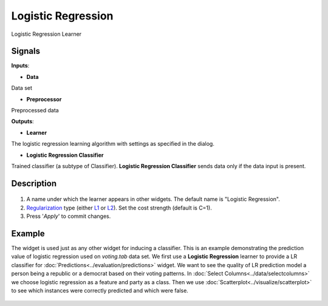 Logistic Regression
===================

.. figure:: icons/logistic-regression.png

Logistic Regression Learner

Signals
-------

**Inputs**:

-  **Data**

Data set

- **Preprocessor**

Preprocessed data

**Outputs**:

-  **Learner**

The logistic regression learning algorithm with settings as specified in
the dialog.

-  **Logistic Regression Classifier**

Trained classifier (a subtype of Classifier). **Logistic Regression
Classifier** sends data only if the data input is present.

Description
-----------

.. figure:: images/LogisticRegression-stamped.png

1. A name under which the learner appears in other widgets. The default
   name is "Logistic Regression".
2. `Regularization <https://en.wikipedia.org/wiki/Regularization_(mathematics)>`__
   type (either
   `L1 <https://en.wikipedia.org/wiki/Least_squares#Lasso_method>`__ or
   `L2 <https://en.wikipedia.org/wiki/Tikhonov_regularization>`__). Set
   the cost strength (default is C=1).
3. Press '*Apply*' to commit changes.

Example
-------

The widget is used just as any other widget for inducing a classifier.
This is an example demonstrating the prediction value of logistic
regression used on *voting.tab* data set. We first use a **Logistic
Regression** learner to provide a LR classifier for :doc:`Predictions<../evaluation/predictions>`				
widget. We want to see the quality of LR prediction model a person being
a republic or a democrat based on their voting patterns. In :doc:`Select
Columns<../data/selectcolumns>` we choose logistic regression as a feature and party as a
class. Then we use :doc:`Scatterplot<../visualize/scatterplot>` to see which instances were correctly
predicted and which were false.

.. figure:: images/LogisticRegression-example.png
